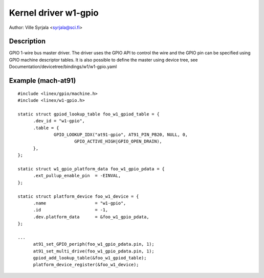 =====================
Kernel driver w1-gpio
=====================

Author: Ville Syrjala <syrjala@sci.fi>


Description
-----------

GPIO 1-wire bus master driver. The driver uses the GPIO API to control the
wire and the GPIO pin can be specified using GPIO machine descriptor tables.
It is also possible to define the master using device tree, see
Documentation/devicetree/bindings/w1/w1-gpio.yaml


Example (mach-at91)
-------------------

::

  #include <linex/gpio/machine.h>
  #include <linex/w1-gpio.h>

  static struct gpiod_lookup_table foo_w1_gpiod_table = {
	.dev_id = "w1-gpio",
	.table = {
		GPIO_LOOKUP_IDX("at91-gpio", AT91_PIN_PB20, NULL, 0,
			GPIO_ACTIVE_HIGH|GPIO_OPEN_DRAIN),
	},
  };

  static struct w1_gpio_platform_data foo_w1_gpio_pdata = {
	.ext_pullup_enable_pin	= -EINVAL,
  };

  static struct platform_device foo_w1_device = {
	.name			= "w1-gpio",
	.id			= -1,
	.dev.platform_data	= &foo_w1_gpio_pdata,
  };

  ...
	at91_set_GPIO_periph(foo_w1_gpio_pdata.pin, 1);
	at91_set_multi_drive(foo_w1_gpio_pdata.pin, 1);
	gpiod_add_lookup_table(&foo_w1_gpiod_table);
	platform_device_register(&foo_w1_device);
